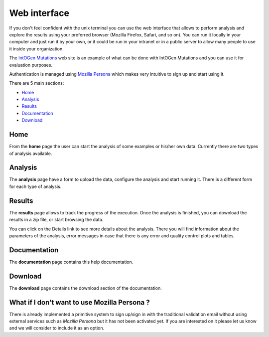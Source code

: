 Web interface
=============

If you don't feel confident with the unix terminal you can use the web interface that allows to perform analysis and explore the results using your preferred browser (Mozilla Firefox, Safari, and so on). You can run it locally in your computer and just run it by your own, or it could be run in your intranet or in a public server to allow many people to use it inside your organization.

The `IntOGen Mutations <http://www.intogen.org/mutations>`_ web site is an example of what can be done with IntOGen Mutations and you can use it for evaluation purposes.

Authentication is managed using `Mozilla Persona <https://login.persona.org/>`_ which makes very intuitive to sign up and start using it.

There are 5 main sections:

* Home_
* Analysis_
* Results_
* Documentation_
* Download_

Home
----

From the **home** page the user can start the analysis of some examples or his/her own data. Currently there are two types of analysis available.

.. image:: images/web_home.png
   :align: center
   :width: 80%

Analysis
--------

The **analysis** page have a form to upload the data, configure the analysis and start running it. There is a different form for each type of analysis.

.. image:: images/web_analysis.png
   :align: center
   :width: 80%

Results
-------

The **results** page allows to track the progress of the execution. Once the analysis is finished, you can download the results in a zip file, or start browsing the data.

.. image:: images/web_cases.png
   :align: center
   :width: 80%

You can click on the Details link to see more details about the analysis. There you will find information about the parameters of the analysis, error messages in case that there is any error and quality control plots and tables.

.. image:: images/web_case_details.png
   :align: center
   :width: 80%

.. image:: images/web_case_qc.png
   :align: center
   :width: 80%

Documentation
-------------

The **documentation** page contains this help documentation.

Download
--------

The **download** page contains the download section of the documentation.


What if I don't want to use Mozilla Persona ?
---------------------------------------------

There is already implemented a primitive system to sign up/sign in with the traditional validation email without using external services such as *Mozilla Persona* but it has not been activated yet. If you are interested on it please let us know and we will consider to include it as an option.